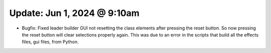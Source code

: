 Update: Jun 1, 2024 @ 9:10am
============================

- Bugfix: Fixed leader builder GUI not resetting the class elements after pressing the reset button. So now pressing the reset button will clear selections properly again. This was due to an error in the scripts that build all the effects files, gui files, from Python.